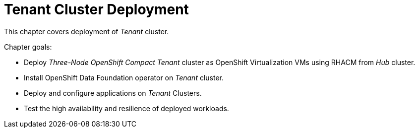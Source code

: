 = Tenant Cluster Deployment

This chapter covers deployment of _Tenant_ cluster.

Chapter goals:

* Deploy _Three-Node OpenShift Compact Tenant_ cluster as OpenShift Virtualization VMs using RHACM from _Hub_ cluster.
* Install OpenShift Data Foundation operator on _Tenant_ cluster.
* Deploy and configure applications on _Tenant_ Clusters.
* Test the high availability and resilience of deployed workloads.